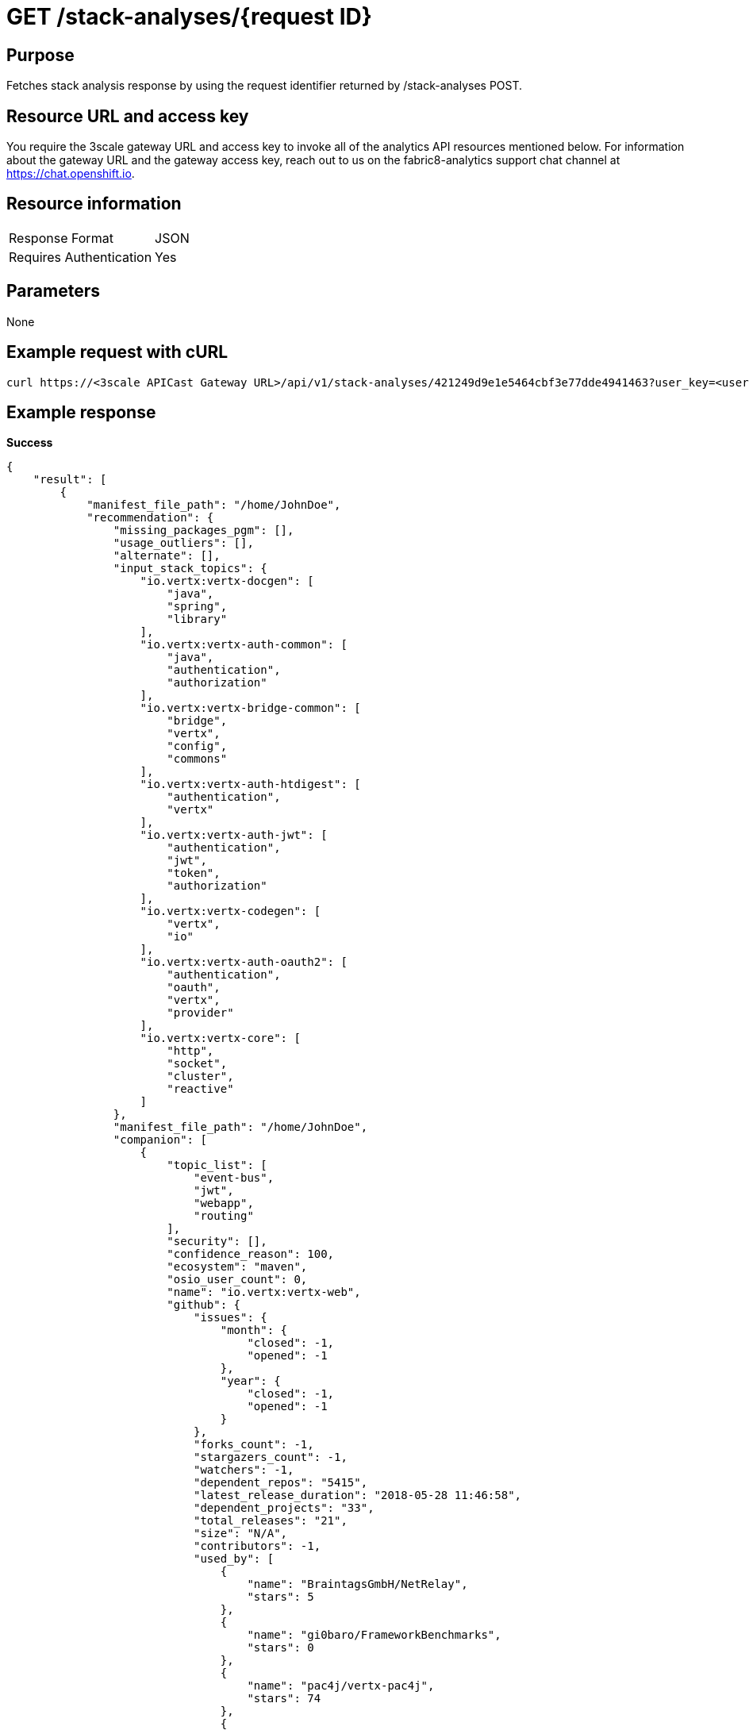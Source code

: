 [id="api_get_stack_analyses_response"]
= GET /stack-analyses/+{request ID}+

== Purpose

Fetches stack analysis response by using the request identifier returned by /stack-analyses POST.

== Resource URL and access key

You require the 3scale gateway URL and access key to invoke all of the analytics API resources mentioned below. For information about the gateway URL and the gateway access key, reach out to us on the fabric8-analytics support chat channel at link:https://chat.openshift.io[https://chat.openshift.io].

== Resource information

|===
| Response Format         | JSON
| Requires Authentication | Yes
|===

== Parameters

None

== Example request with cURL

----
curl https://<3scale APICast Gateway URL>/api/v1/stack-analyses/421249d9e1e5464cbf3e77dde4941463?user_key=<user-key>
----

== Example response

*Success*

[source,typescript]
----
{
    "result": [
        {
            "manifest_file_path": "/home/JohnDoe",
            "recommendation": {
                "missing_packages_pgm": [],
                "usage_outliers": [],
                "alternate": [],
                "input_stack_topics": {
                    "io.vertx:vertx-docgen": [
                        "java",
                        "spring",
                        "library"
                    ],
                    "io.vertx:vertx-auth-common": [
                        "java",
                        "authentication",
                        "authorization"
                    ],
                    "io.vertx:vertx-bridge-common": [
                        "bridge",
                        "vertx",
                        "config",
                        "commons"
                    ],
                    "io.vertx:vertx-auth-htdigest": [
                        "authentication",
                        "vertx"
                    ],
                    "io.vertx:vertx-auth-jwt": [
                        "authentication",
                        "jwt",
                        "token",
                        "authorization"
                    ],
                    "io.vertx:vertx-codegen": [
                        "vertx",
                        "io"
                    ],
                    "io.vertx:vertx-auth-oauth2": [
                        "authentication",
                        "oauth",
                        "vertx",
                        "provider"
                    ],
                    "io.vertx:vertx-core": [
                        "http",
                        "socket",
                        "cluster",
                        "reactive"
                    ]
                },
                "manifest_file_path": "/home/JohnDoe",
                "companion": [
                    {
                        "topic_list": [
                            "event-bus",
                            "jwt",
                            "webapp",
                            "routing"
                        ],
                        "security": [],
                        "confidence_reason": 100,
                        "ecosystem": "maven",
                        "osio_user_count": 0,
                        "name": "io.vertx:vertx-web",
                        "github": {
                            "issues": {
                                "month": {
                                    "closed": -1,
                                    "opened": -1
                                },
                                "year": {
                                    "closed": -1,
                                    "opened": -1
                                }
                            },
                            "forks_count": -1,
                            "stargazers_count": -1,
                            "watchers": -1,
                            "dependent_repos": "5415",
                            "latest_release_duration": "2018-05-28 11:46:58",
                            "dependent_projects": "33",
                            "total_releases": "21",
                            "size": "N/A",
                            "contributors": -1,
                            "used_by": [
                                {
                                    "name": "BraintagsGmbH/NetRelay",
                                    "stars": 5
                                },
                                {
                                    "name": "gi0baro/FrameworkBenchmarks",
                                    "stars": 0
                                },
                                {
                                    "name": "pac4j/vertx-pac4j",
                                    "stars": 74
                                },
                                {
                                    "name": "prometheus/client_java",
                                    "stars": 348
                                },
                                {
                                    "name": "redhat-developer/reactive-microservices-in-java",
                                    "stars": 39
                                },
                                {
                                    "name": "vert-x3/vertx-hazelcast",
                                    "stars": 35
                                },
                                {
                                    "name": "vert-x3/vertx-ignite",
                                    "stars": 19
                                },
                                {
                                    "name": "vert-x3/vertx-service-discovery",
                                    "stars": 53
                                },
                                {
                                    "name": "vert-x3/vertx-zookeeper",
                                    "stars": 45
                                },
                                {
                                    "name": "voyages-sncf-technologies/tock",
                                    "stars": 23
                                }
                            ],
                            "first_release_date": "N/A",
                            "pull_requests": {
                                "month": {
                                    "closed": -1,
                                    "opened": -1
                                },
                                "year": {
                                    "closed": -1,
                                    "opened": -1
                                }
                            }
                        },
                        "cooccurrence_probability": 100,
                        "cooccurrence_count": 2,
                        "code_metrics": {
                            "code_lines": -1,
                            "average_cyclomatic_complexity": -1,
                            "total_files": -1
                        },
                        "licenses": [
                            "Eclipse Public License - v 2.0",
                            "The Apache Software License, Version 2.0"
                        ],
                        "reason": "Package io.vertx:vertx-web appears in 2 different stacks along with the provided input stack. Do you want to consider adding this Package?",
                        "latest_version": "3.6.0.CR1",
                        "version": "3.6.0.CR1"
                    },
                    {
                        "topic_list": [
                            "logging",
                            "dependency-injection",
                            "api"
                        ],
                        "security": [],
                        "confidence_reason": 100,
                        "ecosystem": "maven",
                        "osio_user_count": 0,
                        "name": "org.slf4j:slf4j-api",
                        "github": {
                            "issues": {
                                "month": {
                                    "closed": -1,
                                    "opened": -1
                                },
                                "year": {
                                    "closed": -1,
                                    "opened": -1
                                }
                            },
                            "forks_count": -1,
                            "stargazers_count": -1,
                            "watchers": -1,
                            "dependent_repos": "111974",
                            "latest_release_duration": "2018-03-21 22:01:42",
                            "dependent_projects": "10432",
                            "total_releases": "66",
                            "size": "N/A",
                            "contributors": -1,
                            "used_by": [
                                {
                                    "name": "apache/spark",
                                    "stars": 15450
                                },
                                {
                                    "name": "dropwizard/dropwizard",
                                    "stars": 6200
                                },
                                {
                                    "name": "dropwizard/metrics",
                                    "stars": 5377
                                },
                                {
                                    "name": "eclipse/jetty.project",
                                    "stars": 1723
                                },
                                {
                                    "name": "hibernate/hibernate-validator",
                                    "stars": 421
                                },
                                {
                                    "name": "netty/netty",
                                    "stars": 12051
                                },
                                {
                                    "name": "qos-ch/slf4j",
                                    "stars": 885
                                },
                                {
                                    "name": "resteasy/Resteasy",
                                    "stars": 660
                                },
                                {
                                    "name": "rzwitserloot/lombok",
                                    "stars": 5395
                                },
                                {
                                    "name": "spring-projects/spring-security",
                                    "stars": 2042
                                }
                            ],
                            "first_release_date": "N/A",
                            "pull_requests": {
                                "month": {
                                    "closed": -1,
                                    "opened": -1
                                },
                                "year": {
                                    "closed": -1,
                                    "opened": -1
                                }
                            }
                        },
                        "cooccurrence_probability": 100,
                        "cooccurrence_count": 2,
                        "code_metrics": {
                            "code_lines": -1,
                            "average_cyclomatic_complexity": -1,
                            "total_files": -1
                        },
                        "licenses": [
                            "MIT License"
                        ],
                        "reason": "Package org.slf4j:slf4j-api appears in 2 different stacks along with the provided input stack. Do you want to consider adding this Package?",
                        "latest_version": "1.8.0-beta2",
                        "version": "1.8.0-beta2"
                    },
                    {
                        "topic_list": [
                            "vertx"
                        ],
                        "security": [],
                        "confidence_reason": 100,
                        "ecosystem": "maven",
                        "osio_user_count": 0,
                        "name": "io.vertx:vertx-codetrans",
                        "github": {
                            "issues": {
                                "month": {
                                    "closed": -1,
                                    "opened": -1
                                },
                                "year": {
                                    "closed": -1,
                                    "opened": -1
                                }
                            },
                            "forks_count": -1,
                            "stargazers_count": -1,
                            "watchers": -1,
                            "dependent_repos": "140",
                            "latest_release_duration": "2018-05-28 11:43:27",
                            "dependent_projects": "4",
                            "total_releases": "26",
                            "size": "N/A",
                            "contributors": -1,
                            "used_by": [
                                {
                                    "name": "vert-x3/vertx-dropwizard-metrics",
                                    "stars": 18
                                },
                                {
                                    "name": "vert-x3/vertx-hazelcast",
                                    "stars": 35
                                },
                                {
                                    "name": "vert-x3/vertx-ignite",
                                    "stars": 19
                                },
                                {
                                    "name": "vert-x3/vertx-jdbc-client",
                                    "stars": 34
                                },
                                {
                                    "name": "vert-x3/vertx-mysql-postgresql-client",
                                    "stars": 35
                                },
                                {
                                    "name": "vert-x3/vertx-redis-client",
                                    "stars": 38
                                },
                                {
                                    "name": "vert-x3/vertx-service-discovery",
                                    "stars": 53
                                },
                                {
                                    "name": "vert-x3/vertx-service-factory",
                                    "stars": 16
                                },
                                {
                                    "name": "vert-x3/vertx-unit",
                                    "stars": 16
                                },
                                {
                                    "name": "vert-x3/vertx-zookeeper",
                                    "stars": 45
                                }
                            ],
                            "first_release_date": "N/A",
                            "pull_requests": {
                                "month": {
                                    "closed": -1,
                                    "opened": -1
                                },
                                "year": {
                                    "closed": -1,
                                    "opened": -1
                                }
                            }
                        },
                        "cooccurrence_probability": 100,
                        "cooccurrence_count": 2,
                        "code_metrics": {
                            "code_lines": -1,
                            "average_cyclomatic_complexity": -1,
                            "total_files": -1
                        },
                        "licenses": [
                            "Eclipse Public License - v 1.0",
                            "The Apache Software License, Version 2.0"
                        ],
                        "reason": "Package io.vertx:vertx-codetrans appears in 2 different stacks along with the provided input stack. Do you want to consider adding this Package?",
                        "latest_version": "3.6.0.CR1",
                        "version": "3.6.0.CR1"
                    }
                ]
            },
            "user_stack_info": {
                "license_analysis": {
                    "unknown_licenses": {
                        "really_unknown": [],
                        "component_conflict": []
                    },
                    "conflict_packages": [],
                    "status": "Successful",
                    "f8a_stack_licenses": [
                        "epl 1.0"
                    ],
                    "current_stack_license": {},
                    "outlier_packages": []
                },
                "analyzed_dependencies_count": 1,
                "recommendation_ready": true,
                "unknown_dependencies": [
                    {
                        "name": "io.vertx:vertx-auth-oauth2",
                        "version": "3.6.0-SNAPSHOT"
                    },
                    {
                        "name": "io.vertx:vertx-bridge-common",
                        "version": "3.6.0-SNAPSHOT"
                    },
                    {
                        "name": "io.vertx:vertx-codegen",
                        "version": "3.6.0-SNAPSHOT"
                    },
                    {
                        "name": "io.vertx:vertx-auth-common",
                        "version": "3.6.0-SNAPSHOT"
                    },
                    {
                        "name": "io.vertx:vertx-auth-jwt",
                        "version": "3.6.0-SNAPSHOT"
                    },
                    {
                        "name": "io.vertx:vertx-core",
                        "version": "3.6.0-SNAPSHOT"
                    },
                    {
                        "name": "io.vertx:vertx-auth-htdigest",
                        "version": "3.6.0-SNAPSHOT"
                    }
                ],
                "analyzed_dependencies": [
                    {
                        "license_analysis": {
                            "unknown_licenses": [],
                            "outlier_licenses": [],
                            "status": "Successful",
                            "_message": "Representative license found",
                            "synonyms": {
                                "The Apache Software License, Version 2.0": "apache 2.0",
                                "Eclipse Public License - v 1.0": "epl 1.0"
                            },
                            "conflict_licenses": [],
                            "_representative_licenses": "epl 1.0"
                        },
                        "security": [],
                        "github": {
                            "issues": {
                                "month": {
                                    "closed": -1,
                                    "opened": -1
                                },
                                "year": {
                                    "closed": -1,
                                    "opened": -1
                                }
                            },
                            "forks_count": 12,
                            "open_issues_count": 6,
                            "stargazers_count": 16,
                            "dependent_repos": "194",
                            "latest_release_duration": "2017-08-07 14:53:35",
                            "dependent_projects": "7",
                            "total_releases": "21",
                            "size": "N/A",
                            "contributors": 5,
                            "used_by": [
                                {
                                    "name": "eclipse/vert.x",
                                    "stars": 7178
                                },
                                {
                                    "name": "vert-x3/vertx-auth",
                                    "stars": 44
                                },
                                {
                                    "name": "vert-x3/vertx-jdbc-client",
                                    "stars": 34
                                },
                                {
                                    "name": "vert-x3/vertx-redis-client",
                                    "stars": 36
                                },
                                {
                                    "name": "vert-x3/vertx-rx",
                                    "stars": 81
                                },
                                {
                                    "name": "vert-x3/vertx-service-discovery",
                                    "stars": 51
                                },
                                {
                                    "name": "vert-x3/vertx-service-proxy",
                                    "stars": 41
                                },
                                {
                                    "name": "vert-x3/vertx-stack",
                                    "stars": 78
                                },
                                {
                                    "name": "vert-x3/vertx-sync",
                                    "stars": 56
                                },
                                {
                                    "name": "vert-x3/vertx-web",
                                    "stars": 372
                                }
                            ],
                            "first_release_date": "Apr 16, 2010",
                            "pull_requests": {
                                "month": {
                                    "closed": -1,
                                    "opened": -1
                                },
                                "year": {
                                    "closed": -1,
                                    "opened": -1
                                }
                            }
                        },
                        "osio_user_count": 0,
                        "ecosystem": "maven",
                        "code_metrics": {
                            "code_lines": -1,
                            "average_cyclomatic_complexity": -1,
                            "total_files": -1
                        },
                        "name": "io.vertx:vertx-docgen",
                        "topic_list": [
                            "java",
                            "spring",
                            "library"
                        ],
                        "latest_version": "3.5.0.Beta1",
                        "version": "0.9.1",
                        "licenses": [
                            "Eclipse Public License - v 1.0",
                            "The Apache Software License, Version 2.0"
                        ]
                    }
                ],
                "total_licenses": 2,
                "ecosystem": "maven",
                "stack_license_conflict": false,
                "dependencies": [
                    {
                        "package": "io.vertx:vertx-codegen",
                        "version": "3.6.0-SNAPSHOT"
                    },
                    {
                        "package": "io.vertx:vertx-auth-common",
                        "version": "3.6.0-SNAPSHOT"
                    },
                    {
                        "package": "io.vertx:vertx-auth-htdigest",
                        "version": "3.6.0-SNAPSHOT"
                    },
                    {
                        "package": "io.vertx:vertx-auth-jwt",
                        "version": "3.6.0-SNAPSHOT"
                    },
                    {
                        "package": "io.vertx:vertx-core",
                        "version": "3.6.0-SNAPSHOT"
                    },
                    {
                        "package": "io.vertx:vertx-auth-oauth2",
                        "version": "3.6.0-SNAPSHOT"
                    },
                    {
                        "package": "io.vertx:vertx-bridge-common",
                        "version": "3.6.0-SNAPSHOT"
                    },
                    {
                        "package": "io.vertx:vertx-docgen",
                        "version": "0.9.1"
                    }
                ],
                "unknown_dependencies_count": 7,
                "distinct_licenses": [
                    "Eclipse Public License - v 1.0",
                    "The Apache Software License, Version 2.0"
                ]
            },
            "manifest_name": "pom.xml"
        }
    ],
    "release": "None:None:None",
    "request_id": "b5231ac707594a30916e625ead936e30",
    "finished_at": "2018-11-26T13:20:20.884897",
    "version": "v1",
    "started_at": "2018-11-26T13:20:20.737545"
}

----

*In-Progress*

[source,typescript]
----
200:
{
    "error": "Analysis for request ID 'add9caf0a1ff47969a8f27a4241a0230' is in progress"
}

----

*Failure*

[source,typescript]
----
401:
{
  "message": "Authentication failed",
  "some_description": "Authentication failed",
  "status": 401

}

----
